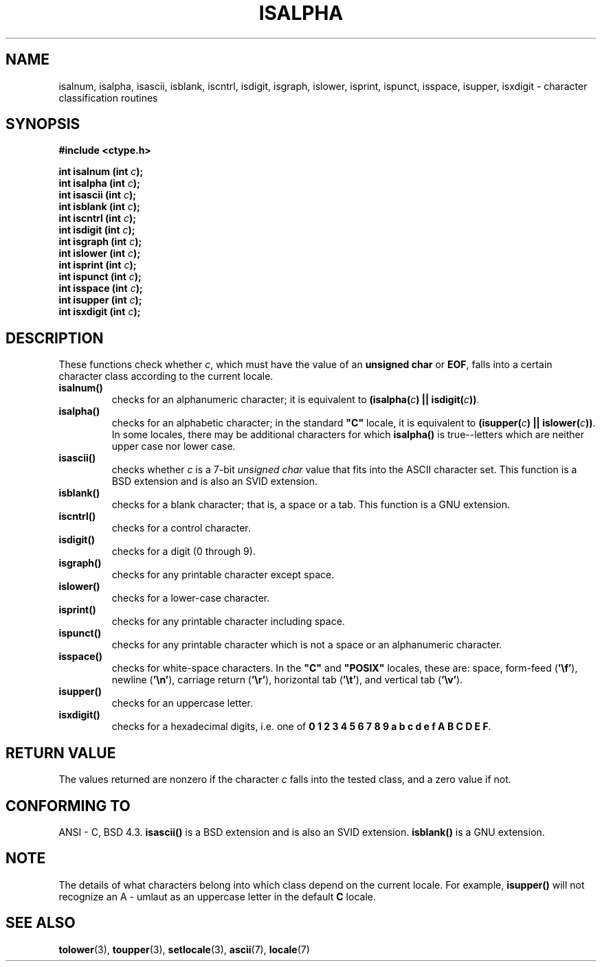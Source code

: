 .\" (c) 1993 by Thomas Koenig (ig25@rz.uni-karlsruhe.de)
.\"
.\" Permission is granted to make and distribute verbatim copies of this
.\" manual provided the copyright notice and this permission notice are
.\" preserved on all copies.
.\"
.\" Permission is granted to copy and distribute modified versions of this
.\" manual under the conditions for verbatim copying, provided that the
.\" entire resulting derived work is distributed under the terms of a
.\" permission notice identical to this one
.\" 
.\" Since the Linux kernel and libraries are constantly changing, this
.\" manual page may be incorrect or out-of-date.  The author(s) assume no
.\" responsibility for errors or omissions, or for damages resulting from
.\" the use of the information contained herein.  The author(s) may not
.\" have taken the same level of care in the production of this manual,
.\" which is licensed free of charge, as they might when working
.\" professionally.
.\" 
.\" Formatted or processed versions of this manual, if unaccompanied by
.\" the source, must acknowledge the copyright and authors of this work.
.\" License.
.\"
.\" Modified Sat Jul 24 19:10:00 1993 by Rik Faith (faith@cs.unc.edu)
.\" Modified Sun Aug 21 17:51:50 1994 by Rik Faith (faith@cs.unc.edu)
.\" Modified Sat Sep  2 21:52:01 1995 by Jim Van Zandt <jrv@vanzandt.mv.com>
.\" Modified Mon May 27 22:55:26 1996 by Martin Schulze (joey@linux.de)
.\"
.TH ISALPHA 3  1995-09-02 "GNU" "Linux Programmer's Manual"
.SH NAME
isalnum, isalpha, isascii, isblank, iscntrl, isdigit, isgraph, islower, 
isprint, ispunct, isspace, isupper, isxdigit \- character 
classification routines
.SH SYNOPSIS
.nf
.B #include <ctype.h>
.sp
.BI "int isalnum (int " "c" ");"
.nl
.BI "int isalpha (int " "c" ");"
.nl
.BI "int isascii (int " "c" ");"
.nl
.BI "int isblank (int " "c" ");"
.nl
.BI "int iscntrl (int " "c" ");"
.nl
.BI "int isdigit (int " "c" ");"
.nl
.BI "int isgraph (int " "c" ");"
.nl
.BI "int islower (int " "c" ");"
.nl
.BI "int isprint (int " "c" ");"
.nl
.BI "int ispunct (int " "c" ");"
.nl
.BI "int isspace (int " "c" ");"
.nl
.BI "int isupper (int " "c" ");"
.nl
.BI "int isxdigit (int " "c" ");"
.fi
.SH DESCRIPTION
These functions check whether
.IR c ,
which must have the value of an
.B unsigned char
or
.BR EOF ,
falls into a certain character class according to the current locale.
.TP 
.B "isalnum()"
checks for an alphanumeric character; it is equivalent to
.BI "(isalpha(" c ") || isdigit(" c "))" \fR.
.TP
.B "isalpha()"
checks for an alphabetic character; in the standard \fB"C"\fP 
locale, it is equivalent to
.BI "(isupper(" c ") || islower(" c "))" \fR.
In some locales, there may be additional characters for which
.B  isalpha()
is true--letters which are neither upper case nor lower
case.  
.TP
.B "isascii()"
checks whether \fIc\fP is a 7-bit
.I unsigned char
value that fits into
the ASCII character set.  This function is a BSD extension
and is also an SVID extension.
.TP
.B "isblank()"
checks for a blank character; that is, a space or a tab.
This function is a GNU extension.
.TP
.B "iscntrl()"
checks for a control character.
.TP
.B "isdigit()"
checks for a digit (0 through 9).
.TP
.B "isgraph()"
checks for any printable character except space.
.TP
.B "islower()"
checks for a lower-case character.
.TP
.B "isprint()"
checks for any printable character including space.
.TP
.B "ispunct()"
checks for any printable character which is not a space or an
alphanumeric character.
.TP
.B "isspace()"
checks for white-space characters.  In the
.B """C"""
and
.B """POSIX"""
locales, these are: space, form-feed
.RB ( '\ef' ),
newline
.RB ( '\en' ),
carriage return
.RB ( '\er' ),
horizontal tab
.RB ( '\et' ),
and vertical tab
.RB ( '\ev' ).
.TP
.B "isupper()"
checks for an uppercase letter.
.TP
.B "isxdigit()"
checks for a hexadecimal digits, i.e. one of
.nl
.BR "0 1 2 3 4 5 6 7 8 9 a b c d e f A B C D E F" .
.SH "RETURN VALUE"
The values returned are nonzero if the character
.I c
falls into the tested class, and a zero value 
if not.
.SH "CONFORMING TO"
ANSI - C, BSD 4.3.
\fBisascii()\fP is a BSD extension
and is also an SVID extension.
\fBisblank()\fP is a GNU extension.
.SH "NOTE"
The details of what characters belong into which class depend on the current
locale.  For example,
.B isupper()
will not recognize an A - umlaut as an uppercase letter in the default
.B "C"
locale.
.SH "SEE ALSO"
.BR tolower "(3), " toupper "(3), " setlocale "(3), " ascii "(7), " locale (7)

